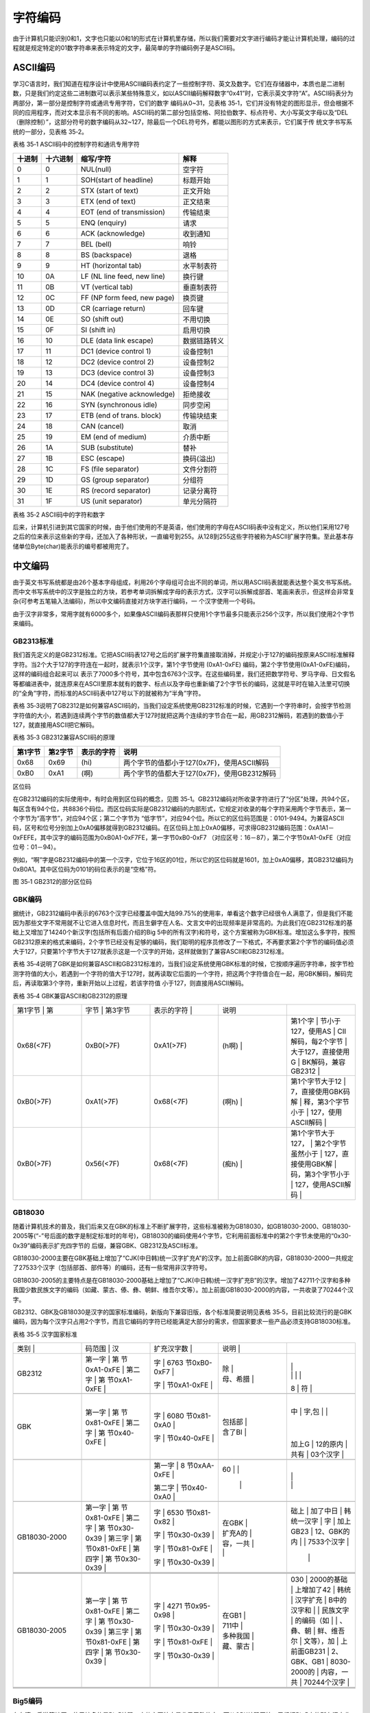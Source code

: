 .. vim: syntax=rst

字符编码
==========

由于计算机只能识别0和1，文字也只能以0和1的形式在计算机里存储，所以我们需要对文字进行编码才能让计算机处理，编码的过程就是规定特定的01数字符串来表示特定的文字，最简单的字符编码例子是ASCII码。

ASCII编码
~~~~~~~

学习C语言时，我们知道在程序设计中使用ASCII编码表约定了一些控制字符、英文及数字。它们在存储器中，本质也是二进制数，只是我们约定这些二进制数可以表示某些特殊意义，如以ASCII编码解释数字“0x41”时，它表示英文字符“A”。ASCII码表分为两部分，第一部分是控制字符或通讯专用字符，它们的数字
编码从0~31，见表格 35‑1，它们并没有特定的图形显示，但会根据不同的应用程序，而对文本显示有不同的影响。ASCII码的第二部分包括空格、阿拉伯数字、标点符号、大小写英文字母以及“DEL（删除控制）”，这部分符号的数字编码从32~127，除最后一个DEL符号外，都能以图形的方式来表示，它们属于传
统文字书写系统的一部分，见表格 35‑2。

表格 35‑1 ASCII码中的控制字符和通讯专用字符

====== ======== =========================== ============
十进制 十六进制 缩写/字符                   解释
====== ======== =========================== ============
0      0        NUL(null)                   空字符
1      1        SOH(start of headline)      标题开始
2      2        STX (start of text)         正文开始
3      3        ETX (end of text)           正文结束
4      4        EOT (end of transmission)   传输结束
5      5        ENQ (enquiry)               请求
6      6        ACK (acknowledge)           收到通知
7      7        BEL (bell)                  响铃
8      8        BS (backspace)              退格
9      9        HT (horizontal tab)         水平制表符
10     0A       LF (NL line feed, new line) 换行键
11     0B       VT (vertical tab)           垂直制表符
12     0C       FF (NP form feed, new page) 换页键
13     0D       CR (carriage return)        回车键
14     0E       SO (shift out)              不用切换
15     0F       SI (shift in)               启用切换
16     10       DLE (data link escape)      数据链路转义
17     11       DC1 (device control 1)      设备控制1
18     12       DC2 (device control 2)      设备控制2
19     13       DC3 (device control 3)      设备控制3
20     14       DC4 (device control 4)      设备控制4
21     15       NAK (negative acknowledge)  拒绝接收
22     16       SYN (synchronous idle)      同步空闲
23     17       ETB (end of trans. block)   传输块结束
24     18       CAN (cancel)                取消
25     19       EM (end of medium)          介质中断
26     1A       SUB (substitute)            替补
27     1B       ESC (escape)                换码(溢出)
28     1C       FS (file separator)         文件分割符
29     1D       GS (group separator)        分组符
30     1E       RS (record separator)       记录分离符
31     1F       US (unit separator)         单元分隔符
====== ======== =========================== ============

表格 35‑2 ASCII码中的字符和数字

====== ======== =========== ====== ======== =================
十进制 十六进制 缩写/字符    十进制 十六进制 缩写/字符
====== ======== =========== ====== ======== =================
32     20       (space)空格  80     50       P
33     21       !            81     51       Q
34     22       "            82     52       R
35     23       #            83     53       S
36     24       $            84     54       T
37     25       %            85     55       U
38     26       &            86     56       V
39     27       '            87     57       W
40     28       (            88     58       X
41     29       )            89     59       Y
42     2A       \*           90     5A       Z
43     2B       +            91     5B       [
44     2C       ,            92     5C       \\
45     2D       -            93     5D       ]
46     2E       .            94     5E       ^
47     2F       /            95     5F       \_
48     30       0            96     60       \`
49     31       1            97     61       a
50     32       2            98     62       b
51     33       3            99     63       c
52     34       4            100    64       d
53     35       5            101    65       e
54     36       6            102    66       f
55     37       7            103    67       g
56     38       8            104    68       h
57     39       9            105    69       i
58     3A       :            106    6A       j
59     3B       ;            107    6B       k
60     3C       <            108    6C       l
61     3D       =            109    6D       m
62     3E       >            110    6E       n
63     3F       ?            111    6F       o
64     40       @            112    70       p
65     41       A            113    71       q
66     42       B            114    72       r
67     43       C            115    73       s
68     44       D            116    74       t
69     45       E            117    75       u
70     46       F            118    76       v
71     47       G            119    77       w
72     48       H            120    78       x
73     49       I            121    79       y
74     4A       J            122    7A       z
75     4B       K            123    7B       {
76     4C       L            124    7C       \|
77     4D       M            125    7D       }
78     4E       N            126    7E       ~
79     4F       O            127    7F       DEL (delete) 删除
====== ======== =========== ====== ======== =================

后来，计算机引进到其它国家的时候，由于他们使用的不是英语，他们使用的字母在ASCII码表中没有定义，所以他们采用127号之后的位来表示这些新的字母，还加入了各种形状，一直编号到255。从128到255这些字符被称为ASCII扩展字符集。至此基本存储单位Byte(char)能表示的编号都被用完了。

中文编码
~~~~

由于英文书写系统都是由26个基本字母组成，利用26个字母组可合出不同的单词，所以用ASCII码表就能表达整个英文书写系统。而中文书写系统中的汉字是独立的方块，若参考单词拆解成字母的表示方式，汉字可以拆解成部首、笔画来表示，但这样会非常复杂(可参考五笔输入法编码)，所以中文编码直接对方块字进行编码，一
个汉字使用一个号码。

由于汉字非常多，常用字就有6000多个，如果像ASCII编码表那样只使用1个字节最多只能表示256个汉字，所以我们使用2个字节来编码。

GB2313标准
^^^^^^^^

我们首先定义的是GB2312标准。它把ASCII码表127号之后的扩展字符集直接取消掉，并规定小于127的编码按原来ASCII标准解释字符。当2个大于127的字符连在一起时，就表示1个汉字，第1个字节使用 (0xA1-0xFE) 编码，第2个字节使用(0xA1-0xFE)编码，这样的编码组合起来可以
表示了7000多个符号，其中包含6763个汉字。在这些编码里，我们还把数学符号、罗马字母、日文假名等都编进表中，就连原来在ASCII里原本就有的数字、标点以及字母也重新编了2个字节长的编码，这就是平时在输入法里可切换的“全角”字符，而标准的ASCII码表中127号以下的就被称为“半角”字符。

表格 35‑3说明了GB2312是如何兼容ASCII码的，当我们设定系统使用GB2312标准的时候，它遇到一个字符串时，会按字节检测字符值的大小，若遇到连续两个字节的数值都大于127时就把这两个连续的字节合在一起，用GB2312解码，若遇到的数值小于127，就直接用ASCII把它解码。

表格 35‑3 GB2312兼容ASCII码的原理

======= ======= ========== ===========================================
第1字节 第2字节 表示的字符 说明
======= ======= ========== ===========================================
0x68    0x69    (hi)       两个字节的值都小于127(0x7F)，使用ASCII解码
0xB0    0xA1    (啊)       两个字节的值都大于127(0x7F)，使用GB2312解码
======= ======= ========== ===========================================

区位码


在GB2312编码的实际使用中，有时会用到区位码的概念，见图 35‑1。GB2312编码对所收录字符进行了“分区”处理，共94个区，每区含有94个位，共8836个码位。而区位码实际是GB2312编码的内部形式，它规定对收录的每个字符采用两个字节表示，第一个字节为“高字节”，对应94个区；第二个字节为
“低字节”，对应94个位。所以它的区位码范围是：0101-9494。为兼容ASCII码，区号和位号分别加上0xA0偏移就得到GB2312编码。在区位码上加上0xA0偏移，可求得GB2312编码范围：0xA1A1－0xFEFE，其中汉字的编码范围为0xB0A1-0xF7FE，第一字节0xB0-0xF7
（对应区号：16－87），第二个字节0xA1-0xFE（对应位号：01－94）。

例如，“啊”字是GB2312编码中的第一个汉字，它位于16区的01位，所以它的区位码就是1601，加上0xA0偏移，其GB2312编码为0xB0A1。其中区位码为0101的码位表示的是“空格”符。

|Charac002|

图 35‑1 GB2312的部分区位码

GBK编码
^^^^^

据统计，GB2312编码中表示的6763个汉字已经覆盖中国大陆99.75%的使用率，单看这个数字已经很令人满意了，但是我们不能因为那些文字不常用就不让它进入信息时代，而且生僻字在人名、文言文中的出现频率是非常高的。为此我们在GB2312标准的基础上又增加了14240个新汉字(包括所有后面介绍的Big
5中的所有汉字)和符号，这个方案被称为GBK标准。增加这么多字符，按照GB2312原来的格式来编码，2个字节已经没有足够的编码，我们聪明的程序员修改了一下格式，不再要求第2个字节的编码值必须大于127，只要第1个字节大于127就表示这是一个汉字的开始，这样就做到了兼容ASCII和GB2312标准。

表格 35‑4说明了GBK是如何兼容ASCII和GB2312标准的，当我们设定系统使用GBK标准的时候，它按顺序遍历字符串，按字节检测字符值的大小，若遇到一个字符的值大于127时，就再读取它后面的一个字符，把这两个字符值合在一起，用GBK解码，解码完后，再读取第3个字符，重新开始以上过程，若该字符值
小于127，则直接用ASCII解码。

表格 35‑4 GBK兼容ASCII和GB2312的原理

.. list-table::
   :widths: 20 20 20 20 20
   :header-rows: 0


   * - 第1字节   | 第
     - 字节   | 第3字节
     - | 表示的字符 |
     - 说明
     - |

   * - 0x68(<7F)
     - 0xB0(>7F)
     - 0xA1(>7F)
     - (h啊)      |
     - 第1个字            | 节小于127，使用AS  | CII解码，每2个字节 | 大于127，直接使用G | BK解码，兼容GB2312 |

   * - 0xB0(>7F)
     - 0xA1(>7F)
     - 0x68(<7F)
     - (啊h)      |
     - 第1个字节大于12    | 7，直接使用GBK码解 | 释，第3个字节小于  | 127，使用ASCII解码 |

   * - 0xB0(>7F)
     - 0x56(<7F)
     - 0x68(<7F)
     - (痴h)      |
     - 第1个字节大于127， | 第2个字节虽然小于  | 127，直接使用GBK解 | 码，第3个字节小于  | 127，使用ASCII解码 |


GB18030
^^^^^^^

随着计算机技术的普及，我们后来又在GBK的标准上不断扩展字符，这些标准被称为GB18030，如GB18030-2000、GB18030-2005等(“-”号后面的数字是制定标准时的年号)，GB18030的编码使用4个字节，它利用前面标准中的第2个字节未使用的“0x30-0x39”编码表示扩充四字节的
后缀，兼容GBK、GB2312及ASCII标准。

GB18030-2000主要在GBK基础上增加了“CJK(中日韩)统一汉字扩充A”的汉字。加上前面GBK的内容，GB18030-2000一共规定了27533个汉字（包括部首、部件等）的编码，还有一些常用非汉字符号。

GB18030-2005的主要特点是在GB18030-2000基础上增加了“CJK(中日韩)统一汉字扩充B”的汉字。增加了42711个汉字和多种我国少数民族文字的编码（如藏、蒙古、傣、彝、朝鲜、维吾尔文等）。加上前面GB18030-2000的内容，一共收录了70244个汉字。

GB2312、GBK及GB18030是汉字的国家标准编码，新版向下兼容旧版，各个标准简要说明见表格 35‑5，目前比较流行的是GBK编码，因为每个汉字只占用2个字节，而且它编码的字符已经能满足大部分的需求，但国家要求一些产品必须支持GB18030标准。

表格 35‑5 汉字国家标准

.. list-table::
   :widths: 20 20 20 20 20
   :header-rows: 0


   * - 类别        |
     - 码范围    | 汉
     - | 扩充汉字数
         |
     - | 说明
              |
     -  |

   * - GB2312
     - 第一字      | 第 节0xA1-0xFE |  第二字      | 第 节0xA1-0xFE |
     - 字      | 6763 节0xB0-0xF7 |

       字      | 节0xA1-0xFE |
     - | 除
           |

       | 母、希腊
           |
     - |
       |
         |

       |
         |
         |
         |
       8  |
       符 |

   * -
     -
     -
     -
     -

   * - GBK
     - 第一字      | 第 节0x81-0xFE |  第二字      | 第 节0x40-0xFE |
     - 字      | 6080 节0x81-0xA0 |

       字      | 节0x40-0xFE |
     - | 包括部
           |

       | 含了BI
           |
     - |
       中 |
       字,包 |
       |
         |
       加上G  |
       12的原内 |
       共有  |
       03个汉字 |

   * -
     -
     -
     -
     -

   * -
     -
     - 第一字      | 8 节0xAA-0xFE |

       第二字      | 节0x40-0xA0 |
     - 60       | |

                |
                  |
     - |
         |

       |
         |

   * -
     -
     -
     -
     -

   * - GB18030-2000
     - 第一字      | 第 节0x81-0xFE |  第二字      | 第 节0x30-0x39 |  第三字      | 第 节0x81-0xFE |  第四字      | 第 节0x30-0x39 |
     - 字      | 6530 节0x81-0x82 |

       字      | 节0x30-0x39 |

       字      | 节0x81-0xFE |

       字      | 节0x30-0x39 |
     - | 在GBK
           |

       | 扩充A的
           |

       | 容，一共
           |

       |
           |
     - 础上 | 加了中日  | 韩统一汉字  | 字 | 加上GB23  | 12、GBK的内 | | 7533个汉字 |

              |
                  |

   * -
     -
     -
     -
     -

   * -
     -
     -
     -
     -

   * -
     -
     -
     -
     -

   * - GB18030-2005
     - 第一字      | 第 节0x81-0xFE |  第二字      | 第 节0x30-0x39 |  第三字      | 第 节0x81-0xFE |  第四字      | 第 节0x30-0x39 |
     - 字      | 4271 节0x95-0x98 |

       字      | 节0x30-0x39 |

       字      | 节0x81-0xFE |

       字      | 节0x30-0x39 |
     - | 在GB1
           |

       | 711中
           |

       | 多种我国
           |

       | 藏、蒙古
           |
     - 030   | 2000的基础 | 上增加了42  | 韩统 | 汉字扩充  | B中的汉字和 | | 民族文字  | 的编码（如  | | 、彝、朝  | 鲜、维吾尔  | 文等），加  | 上前面GB231 | 2、GBK、GB1 | 8030-2000的 | 内容，一共  | 70244个汉字
       |

   * -
     -
     -
     -
     -

   * -
     -
     -
     -
     -

   * -
     -
     -
     -
     -


Big5编码
^^^^^^

在台湾、香港等地区，使用较多的是Big5编码，它的主要特点是收录了繁体字。而从GBK编码开始，已经把Big5中的所有汉字收录进编码了。即对于汉字部分，GBK是Big5的超集，Big5能表示的汉字，在GBK都能找到那些字相应的编码，但他们的编码是不一样的，两个标准不兼容，如GBK中的“啊”字编码是“0
xB0A1”，而Big5标准中的编码为“0xB0DA”。

Unicode字符集和编码
~~~~~~~~~~~~~

由于各个国家或地区都根据使用自己的文字系统制定标准，同一个编码在不同的标准里表示不一样的字符，各个标准互不兼容，而又没有一个标准能够囊括所有的字符，即无法用一个标准表达所有字符。国际标准化组织(ISO)为解决这一问题，它舍弃了地区性的方案，重新给全球上所有文化使用的字母和符号进行编号，对每个字符指定
一个唯一的编号(ASCII中原有的字符编号不变)，这些字符的号码从0x000000到0x10FFFF，该编号集被称为Universal Multiple-Octet Coded Character
Set，简称UCS，也被称为Unicode。最新版的Unicode标准还包含了表情符号(聊天软件中的部分emoji表情)，可访问Unicode官网了解：\ http://www.unicode.org\ 。

Unicode字符集只是对字符进行编号，但具体怎么对每个字符进行编码，Unicode并没指定，因此也衍生出了如下几种unicode编码方案(Unicode Transformation Format)。

UTF-32
^^^^^^

对Unicode字符集编码，最自然的就是UTF-32方式了。编码时，它直接对Unicode字符集里的每个字符都用4字节来表示，转换方式很简单，直接将字符对应的编号数字转换为4字节的二进制数。如表格
35‑6，由于UTF-32把每个字符都用要4字节来存储，因此UTF-32不兼容ASCII编码，也就是说ASCII编码的文件用UTF-32标准来打开会成为乱码。

表格 35‑6 UTF-32编码示例

==== ======= =========== ===================
字符 GBK编码 Unicode编号 UTF-32编码
==== ======= =========== ===================
A    0x41    0x0000 0041 大端格式0x0000 0041
啊   0xB0A1  0x0000 554A 大端格式0x0000 554A
==== ======= =========== ===================

对UTF-32数据进行解码的时候，以4个字节为单位进行解析即可，根据编码可直接找到Unicode字符集中对应编号的字符。

UTF-32的优点是编码简单，解码也很方便，读取编码的时候每次都直接读4个字节，不需要加其它的判断。它的缺点是浪费存储空间，大量常用字符的编号只需要2个字节就能表示。其次，在存储的时候需要指定字节顺序，是高位字节存储在前(大端格式)，还是低位字节存储在前(小端格式)。

UTF-16
^^^^^^

针对UTF-32的缺点，人们改进出了UTF-16的编码方式，它采用2字节或4字节的变长编码方式(UTF-32定长为4字节)。对Unicode字符编号在0到65535的统一用2个字节来表示，将每个字符的编号转换为2字节的二进制数，即从0x0000到0xFFFF。而由于Unicode字符集在0xD800
-0xDBFF这个区间是没有表示任何字符的，所以UTF-16就利用这段空间，对Unicode中编号超出0xFFFF的字符，利用它们的编号做某种运算与该空间建立映射关系，从而利用该空间表示4字节扩展，感兴趣的读者可查阅相关资料了解具体的映射过程。

表格 35‑7 UTF-16编码示例

==== =========== =========== ===================
字符 GB18030编码 Unicode编号 UTF-16编码
==== =========== =========== ===================
A    0x41        0x0000 0041 大端格式0x0041
啊   0xB0A1      0x0000 554A 大端格式0x554A
𧗌   0x9735 F832 0x0002 75CC 大端格式0xD85D DDCC
==== =========== =========== ===================

注：𧗌 五笔：TLHH(不支持GB18030码的输入法无法找到该字，感兴趣可搜索它的Unicode编号找到)

UTF-16解码时，按两个字节去读取，如果这两个字节不在0xD800到0xDFFF范围内，那就是双字节编码的字符，以双字节进行解析，找到对应编号的字符。如果这两个字节在0xD800到 0xDFFF之间，那它就是四字节编码的字符，以四字节进行解析，找到对应编号的字符。

UTF-16编码的优点是相对UTF-32节约了存储空间，缺点是仍不兼容ASCII码，仍有大小端格式问题。

UTF-8
^^^^^

UTF-8是目前Unicode字符集中使用得最广的编码方式，目前大部分网页文件已使用UTF-8编码，如使用浏览器查看百度首页源文件，可以在前几行HTML代码中找到如下代码：

1 <meta http-equiv=Content-Type content="text/html;charset=utf-8">

其中“charset”等号后面的“utf-8”即表示该网页字符的编码方式UTF-8。

UTF-8也是一种变长的编码方式，它的编码有1、2、3、4字节长度的方式，每个Unicode字符根据自己的编号范围去进行对应的编码，见表格 35‑8。它的编码符合以下规律：

-  对于UTF-8单字节的编码，该字节的第1位设为0(从左边数起第1位，即最高位)，剩余的位用来写入字符的Unicode编号。即对于Unicode编号从0x0000 0000-0x0000
  007F的字符，UTF-8编码只需要1个字节，因为这个范围Unicode编号的字符与ASCII码完全相同，所以UTF-8兼容了ASCII码表。

-  对于UTF-8使用N个字节的编码(N>1)，第一个字节的前N位设为1，第N+1位设为0，后面字节的前两位都设为10，这N个字节的其余空位填充该字符的Unicode编号，高位用0补足。

表格 35‑8 UTF-8编码原理（x的位置用于填充Unicode编号）

================= ============== ======== ======== ======== ========
Unicode(16进制)   UTF-8（2进制）
================= ============== ======== ======== ======== ========
编号范围          第一字节       第二字节 第三字节 第四字节 第五字节
00000000-0000007F 0xxxxxxx
00000080-000007FF 110xxxxx       10xxxxxx
00000800-0000FFFF 1110xxxx       10xxxxxx 10xxxxxx
00010000-0010FFFF 11110xxx       10xxxxxx 10xxxxxx 10xxxxxx
…                 111110xx       10xxxxxx 10xxxxxx 10xxxxxx 10xxxxxx
================= ============== ======== ======== ======== ========

注：实际上utf-8编码长度最大为四个字节，所以最多只能表示Unicode编码值的二进制数为21位的Unicode字符。但是已经能表示所有的Unicode字符，因为Unicode的最大码位0x10FFFF也只有21位。

UTF-8解码的时候以字节为单位去看，如果第一个字节的bit位以0开头，那就是ASCII字符，以单字节进行解析。如果第一个字节的数据位以“110”开头，就按双字节进行解析，3、4字节的解析方法类似。

UTF-8的优点是兼容了ASCII码，节约空间，且没有字节顺序的问题，它直接根据第1个字节前面数据位中连续的1个数决定后面有多少个字节。不过使用UTF-8编码汉字平均需要3个字节，比GBK编码要多一个字节。

BOM
~~~

由于UTF系列有多种编码方式，而且对于UTF-16和UTF-32还有大小端的区分，那么计算机软件在打开文档的时候到底应该用什么编码方式去解码呢？有的人就想到在文档最前面加标记，一种标记对应一种编码方式，这些标记就叫做BOM(Byte Order Mark)，它们位于文本文件的开头，见表格
35‑9。注意BOM是对Unicode的几种编码而言的，ANSI编码没有BOM。

表格 35‑9 BOM标记

=================== ===============
BOM标记             表示的编码
=================== ===============
0xEF 0xBB 0xBF      UTF-8
0xFF 0xFE           UTF-16 小端格式
0xFE 0xFF           UTF-16 大端格式
0xFF 0xFE 0x00 0x00 UTF-32 小端格式
0x00 0x00 0xFE 0xFF UTF-32 大端格式
=================== ===============

但由于带BOM的设计很多规范不兼容，不能跨平台，所以这种带BOM的设计没有流行起来。Linux系统下默认不带BOM。

.. |Charac002| image:: media\Charac002.jpg
   :width: 4.91167in
   :height: 3.45283in
